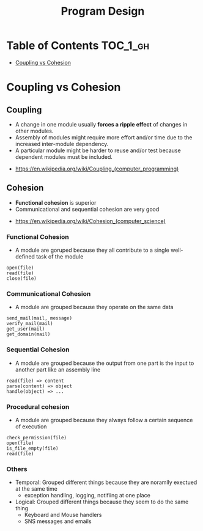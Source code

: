 #+TITLE: Program Design

* Table of Contents :TOC_1_gh:
 - [[#coupling-vs-cohesion][Coupling vs Cohesion]]

* Coupling vs Cohesion
** Coupling
- A change in one module usually *forces a ripple effect* of changes in other modules.
- Assembly of modules might require more effort and/or time due to the increased inter-module dependency.
- A particular module might be harder to reuse and/or test because dependent modules must be included.

:REFERENCES:
- https://en.wikipedia.org/wiki/Coupling_(computer_programming)
:END:

** Cohesion
- *Functional cohesion* is superior
- Communicational and sequential cohesion are very good

:REFERENCES:
- https://en.wikipedia.org/wiki/Cohesion_(computer_science)
:END:

*** Functional Cohesion
- A module are goruped because they all contribute to a single well-defined task of the module 

#+BEGIN_EXAMPLE
  open(file)
  read(file)
  close(file)
#+END_EXAMPLE

*** Communicational Cohesion
- A module are grouped because they operate on the same data

#+BEGIN_EXAMPLE
  send_mail(mail, message)
  verify_mail(mail)
  get_user(mail)
  get_domain(mail)
#+END_EXAMPLE

*** Sequential Cohesion
- A module are grouped because the output from one part is the input to another part like an assembly line

#+BEGIN_EXAMPLE
  read(file) => content
  parse(content) => object
  handle(object) => ...
#+END_EXAMPLE

*** Procedural cohesion
- A module are grouped because they always follow a certain sequence of execution

#+BEGIN_EXAMPLE
  check_permission(file)
  open(file)
  is_file_empty(file)
  read(file)
#+END_EXAMPLE

*** Others
- Temporal: Grouped different things because they are noramlly exectued at the same time
  - exception handling, logging, notifiing at one place
- Logical: Grouped different things because they seem to do the same thing
  - Keyboard and Mouse handlers
  - SNS messages and emails
